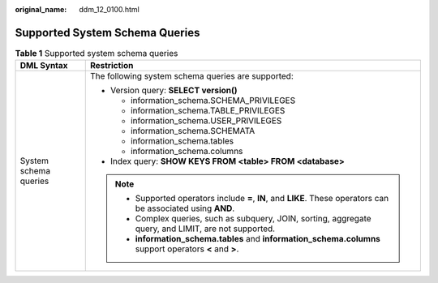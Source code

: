:original_name: ddm_12_0100.html

.. _ddm_12_0100:

Supported System Schema Queries
===============================

.. table:: **Table 1** Supported system schema queries

   +-----------------------------------+-----------------------------------------------------------------------------------------------------------------+
   | DML Syntax                        | Restriction                                                                                                     |
   +===================================+=================================================================================================================+
   | System schema queries             | The following system schema queries are supported:                                                              |
   |                                   |                                                                                                                 |
   |                                   | -  Version query: **SELECT version()**                                                                          |
   |                                   |                                                                                                                 |
   |                                   |    -  information_schema.SCHEMA_PRIVILEGES                                                                      |
   |                                   |    -  information_schema.TABLE_PRIVILEGES                                                                       |
   |                                   |    -  information_schema.USER_PRIVILEGES                                                                        |
   |                                   |    -  information_schema.SCHEMATA                                                                               |
   |                                   |    -  information_schema.tables                                                                                 |
   |                                   |    -  information_schema.columns                                                                                |
   |                                   |                                                                                                                 |
   |                                   | -  Index query: **SHOW KEYS FROM <table> FROM <database>**                                                      |
   |                                   |                                                                                                                 |
   |                                   | .. note::                                                                                                       |
   |                                   |                                                                                                                 |
   |                                   |    -  Supported operators include **=**, **IN**, and **LIKE**. These operators can be associated using **AND**. |
   |                                   |    -  Complex queries, such as subquery, JOIN, sorting, aggregate query, and LIMIT, are not supported.          |
   |                                   |    -  **information_schema.tables** and **information_schema.columns** support operators **<** and **>**.       |
   +-----------------------------------+-----------------------------------------------------------------------------------------------------------------+
